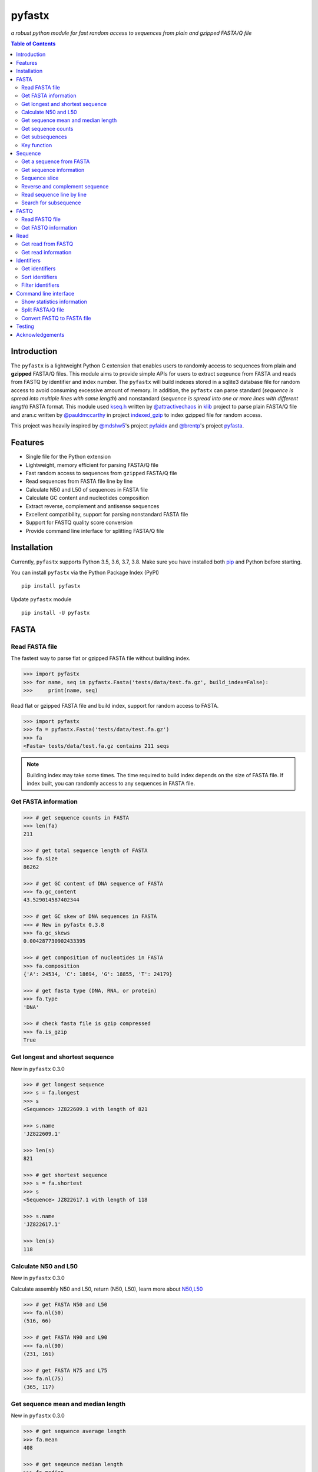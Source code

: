 pyfastx
#######

.. image:: https://travis-ci.org/lmdu/pyfastx.svg?branch=master
   :target: https://travis-ci.org/lmdu/pyfastx
   :alt: Travis CI

.. image:: https://ci.appveyor.com/api/projects/status/7qeurb8wcl0bw993?svg=true
   :target: https://ci.appveyor.com/project/lmdu/pyfastx
   :alt: Appveyor CI

.. image:: https://readthedocs.org/projects/pyfastx/badge/?version=latest
   :target: https://pyfastx.readthedocs.io/en/latest/?badge=latest
   :alt: Readthedocs

.. image:: https://codecov.io/gh/lmdu/pyfastx/branch/master/graph/badge.svg
   :target: https://codecov.io/gh/lmdu/pyfastx
   :alt: Codecov

.. image:: https://coveralls.io/repos/github/lmdu/pyfastx/badge.svg?branch=master
   :target: https://coveralls.io/github/lmdu/pyfastx?branch=master
   :alt: Coveralls

.. image:: https://scan.coverity.com/projects/19696/badge.svg
   :target: https://scan.coverity.com/projects/lmdu-pyfastx
   :alt: Coverity

.. image:: https://img.shields.io/pypi/v/pyfastx.svg
   :target: https://pypi.org/project/pyfastx
   :alt: PyPI

.. image:: https://img.shields.io/pypi/wheel/pyfastx.svg
   :target: https://pypi.org/project/pyfastx
   :alt: Wheel

.. image:: https://img.shields.io/pypi/implementation/pyfastx
   :target: https://pypi.org/project/pyfastx
   :alt: PyPI - Implementation

.. image:: https://img.shields.io/pypi/pyversions/pyfastx.svg
   :target: https://pypi.org/project/pyfastx
   :alt: Pyver

.. image:: https://api.codacy.com/project/badge/Grade/80790fa30f444d9d9ece43689d512dae
   :target: https://www.codacy.com/manual/lmdu/pyfastx?utm_source=github.com&amp;utm_medium=referral&amp;utm_content=lmdu/pyfastx&amp;utm_campaign=Badge_Grade
   :alt: Codacy

.. image:: https://img.shields.io/pypi/dm/pyfastx
   :target: https://pypi.org/project/pyfastx
   :alt: Downloads

.. image:: https://img.shields.io/pypi/l/pyfastx
   :target: https://pypi.org/project/pyfastx
   :alt: License

*a robust python module for fast random access to sequences from plain and gzipped FASTA/Q file*

.. contents:: Table of Contents

Introduction
============

The ``pyfastx`` is a lightweight Python C extension that enables users to randomly access to sequences from plain and **gzipped** FASTA/Q files. This module aims to provide simple APIs for users to extract seqeunce from FASTA and reads from FASTQ by identifier and index number. The ``pyfastx`` will build indexes stored in a sqlite3 database file for random access to avoid consuming excessive amount of memory. In addition, the ``pyfastx`` can parse standard (*sequence is spread into multiple lines with same length*) and nonstandard (*sequence is spread into one or more lines with different length*) FASTA format. This module used `kseq.h <https://github.com/attractivechaos/klib/blob/master/kseq.h>`_ written by `@attractivechaos <https://github.com/attractivechaos>`_ in `klib <https://github.com/attractivechaos/klib>`_ project to parse plain FASTA/Q file and zran.c written by `@pauldmccarthy <https://github.com/pauldmccarthy>`_ in project `indexed_gzip <https://github.com/pauldmccarthy/indexed_gzip>`_ to index gzipped file for random access.

This project was heavily inspired by `@mdshw5 <https://github.com/mdshw5>`_'s project `pyfaidx <https://github.com/mdshw5/pyfaidx>`_ and `@brentp <https://github.com/brentp>`_'s project `pyfasta <https://github.com/brentp/pyfasta>`_.

Features
========

- Single file for the Python extension
- Lightweight, memory efficient for parsing FASTA/Q file
- Fast random access to sequences from ``gzipped`` FASTA/Q file
- Read sequences from FASTA file line by line
- Calculate N50 and L50 of sequences in FASTA file
- Calculate GC content and nucleotides composition
- Extract reverse, complement and antisense sequences
- Excellent compatibility, support for parsing nonstandard FASTA file
- Support for FASTQ quality score conversion
- Provide command line interface for splitting FASTA/Q file

Installation
============

Currently, ``pyfastx`` supports Python 3.5, 3.6, 3.7, 3.8. Make sure you have installed both `pip <https://pip.pypa.io/en/stable/installing/>`_ and Python before starting.

You can install ``pyfastx`` via the Python Package Index (PyPI)

::

    pip install pyfastx

Update ``pyfastx`` module

::

	pip install -U pyfastx

FASTA
=====

Read FASTA file
---------------

The fastest way to parse flat or gzipped FASTA file without building index.

.. code:: python

    >>> import pyfastx
    >>> for name, seq in pyfastx.Fasta('tests/data/test.fa.gz', build_index=False):
    >>>     print(name, seq)

Read flat or gzipped FASTA file and build index, support for random access to FASTA.

.. code:: python

    >>> import pyfastx
    >>> fa = pyfastx.Fasta('tests/data/test.fa.gz')
    >>> fa
    <Fasta> tests/data/test.fa.gz contains 211 seqs

.. note::

	Building index may take some times. The time required to build index depends on the size of FASTA file. If index built, you can randomly access to any sequences in FASTA file.

Get FASTA information
---------------------

.. code:: python

    >>> # get sequence counts in FASTA
    >>> len(fa)
    211

    >>> # get total sequence length of FASTA
    >>> fa.size
    86262

    >>> # get GC content of DNA sequence of FASTA
    >>> fa.gc_content
    43.529014587402344

    >>> # get GC skew of DNA sequences in FASTA
    >>> # New in pyfastx 0.3.8
    >>> fa.gc_skews
    0.004287730902433395

    >>> # get composition of nucleotides in FASTA
    >>> fa.composition
    {'A': 24534, 'C': 18694, 'G': 18855, 'T': 24179}

    >>> # get fasta type (DNA, RNA, or protein)
    >>> fa.type
    'DNA'

    >>> # check fasta file is gzip compressed
    >>> fa.is_gzip
    True

Get longest and shortest sequence
---------------------------------

New in ``pyfastx`` 0.3.0

.. code:: python

    >>> # get longest sequence
    >>> s = fa.longest
    >>> s
    <Sequence> JZ822609.1 with length of 821

    >>> s.name
    'JZ822609.1'

    >>> len(s)
    821

    >>> # get shortest sequence
    >>> s = fa.shortest
    >>> s
    <Sequence> JZ822617.1 with length of 118

    >>> s.name
    'JZ822617.1'

    >>> len(s)
    118

Calculate N50 and L50
---------------------

New in ``pyfastx`` 0.3.0

Calculate assembly N50 and L50, return (N50, L50), learn more about `N50,L50 <https://www.molecularecologist.com/2017/03/whats-n50/>`_

.. code:: python

	>>> # get FASTA N50 and L50
	>>> fa.nl(50)
	(516, 66)

	>>> # get FASTA N90 and L90
	>>> fa.nl(90)
	(231, 161)

	>>> # get FASTA N75 and L75
	>>> fa.nl(75)
	(365, 117)

Get sequence mean and median length
-----------------------------------

New in ``pyfastx`` 0.3.0

.. code:: python

	>>> # get sequence average length
	>>> fa.mean
	408

	>>> # get seqeunce median length
	>>> fa.median
	430

Get sequence counts
-------------------

New in ``pyfastx`` 0.3.0

Get counts of sequences whose length >= specified length

.. code:: python

	>>> # get counts of sequences with length >= 200 bp
	>>> fa.count(200)
	173

	>>> # get counts of sequences with length >= 500 bp
	>>> fa.count(500)
	70

Get subsequences
----------------

Subseuqneces can be retrieved from FASTA file by using a list of [start, end] coordinates

.. code:: python

    >>> # get subsequence with start and end position
    >>> interval = (1, 10)
    >>> fa.fetch('JZ822577.1', interval)
    'CTCTAGAGAT'

    >>> # get subsequences with a list of start and end position
    >>> intervals = [(1, 10), (50, 60)]
    >>> fa.fetch('JZ822577.1', intervals)
    'CTCTAGAGATTTTAGTTTGAC'

    >>> # get subsequences with reverse strand
    >>> fa.fetch('JZ822577.1', (1, 10), strand='-')
    'ATCTCTAGAG'

Key function
------------

New in ``pyfastx`` 0.5.1

Sometimes your fasta will have a long header which contains multiple identifiers and description, for example, ">JZ822577.1 contig1 cDNA library of flower petals in tree peony by suppression subtractive hybridization Paeonia suffruticosa cDNA, mRNA sequence". In this case, both "JZ822577.1" and "contig1" can be used as identifer. you can specify the key function to select one as identifier.

.. code:: python

	>>> #default use JZ822577.1 as identifier
	>>> #specify key_func to select contig1 as identifer
	>>> fa = pyfastx.Fasta('tests/data/test.fa.gz', key_func=lambda x: x.split()[1])
	>>> fa
	<Fasta> tests/data/test.fa.gz contains 211 seqs

Sequence
========

Get a sequence from FASTA
-------------------------

.. code:: python

    >>> # get sequence like a dictionary by identifier
    >>> s1 = fa['JZ822577.1']
    >>> s1
    <Sequence> JZ822577.1 with length of 333

    >>> # get sequence like a list by index
    >>> s2 = fa[2]
    >>> s2
    <Sequence> JZ822579.1 with length of 176

    >>> # get last sequence
    >>> s3 = fa[-1]
    >>> s3
    <Sequence> JZ840318.1 with length of 134

    >>> # check a sequence name weather in FASTA file
    >>> 'JZ822577.1' in fa
    True

Get sequence information
------------------------

.. code:: python

    >>> s = fa[-1]
    >>> s
    <Sequence> JZ840318.1 with length of 134

    >>> # get sequence order number in FASTA file
    >>> # New in pyfastx 0.3.7
    >>> s.id
    211

    >>> # get sequence name
    >>> s.name
    'JZ840318.1'

    >>> # get sequence description
    >>> # New in pyfastx 0.3.1
    >>> s.description
    'R283 cDNA library of flower petals in tree peony by suppression subtractive hybridization Paeonia suffruticosa cDNA, mRNA sequence'

    >>> # get sequence string
    >>> s.seq
    'ACTGGAGGTTCTTCTTCCTGTGGAAAGTAACTTGTTTTGCCTTCACCTGCCTGTTCTTCACATCAACCTTGTTCCCACACAAAACAATGGGAATGTTCTCACACACCCTGCAGAGATCACGATGCCATGTTGGT'

    >>> # get sequence length
    >>> len(s)
    134

    >>> # get GC content if dna sequence
    >>> s.gc_content
    46.26865768432617

    >>> # get nucleotide composition if dna sequence
    >>> s.composition
    {'A': 31, 'C': 37, 'G': 25, 'T': 41, 'N': 0}

Sequence slice
--------------

Sequence object can be sliced like a python string

.. code:: python

    >>> # get a sub seq from sequence
    >>> s = fa[-1]
    >>> ss = s[10:30]
    >>> ss
    <Sequence> JZ840318.1 from 11 to 30

    >>> ss.name
    'JZ840318.1:11-30'

    >>> ss.seq
    'CTTCTTCCTGTGGAAAGTAA'

    >>> ss = s[-10:]
    >>> ss
    <Sequence> JZ840318.1 from 125 to 134

    >>> ss.name
    'JZ840318.1:125-134'

    >>> ss.seq
    'CCATGTTGGT'


.. note::

	Slicing start and end coordinates are 0-based. Currently, pyfastx does not support an optional third ``step`` or ``stride`` argument. For example ``ss[::-1]``

Reverse and complement sequence
-------------------------------

.. code:: python

    >>> # get sliced sequence
    >>> fa[0][10:20].seq
    'GTCAATTTCC'

    >>> # get reverse of sliced sequence
    >>> fa[0][10:20].reverse
    'CCTTTAACTG'

    >>> # get complement of sliced sequence
    >>> fa[0][10:20].complement
    'CAGTTAAAGG'

    >>> # get reversed complement sequence, corresponding to sequence in antisense strand
    >>> fa[0][10:20].antisense
    'GGAAATTGAC'

Read sequence line by line
--------------------------

New in ``pyfastx`` 0.3.0

The sequence object can be iterated line by line as they appear in FASTA file.

.. code:: python

	>>> for line in fa[0]:
	... 	print(line)
	...
	CTCTAGAGATTACTTCTTCACATTCCAGATCACTCAGGCTCTTTGTCATTTTAGTTTGACTAGGATATCG
	AGTATTCAAGCTCATCGCTTTTGGTAATCTTTGCGGTGCATGCCTTTGCATGCTGTATTGCTGCTTCATC
	ATCCCCTTTGACTTGTGTGGCGGTGGCAAGACATCCGAAGAGTTAAGCGATGCTTGTCTAGTCAATTTCC
	CCATGTACAGAATCATTGTTGTCAATTGGTTGTTTCCTTGATGGTGAAGGGGCTTCAATACATGAGTTCC
	AAACTAACATTTCTTGACTAACACTTGAGGAAGAAGGACAAGGGTCCCCATGT

.. note::

    Sliced sequence (e.g. fa[0][10:50]) cannot be read line by line

Search for subsequence
----------------------

New in ``pyfastx`` 0.3.6

Search for subsequence from given sequence and get one-based start position of the first occurrence

.. code:: python

    >>> # search subsequence in sense strand
    >>> fa[0].search('GCTTCAATACA')
    262

    >>> # check subsequence weather in sequence
    >>> 'GCTTCAATACA' in fa[0]
    True

    >>> # search subsequence in antisense strand
    >>> fa[0].search('CCTCAAGT', '-')
    301

FASTQ
=====

New in ``pyfastx`` 0.4.0

Read FASTQ file
---------------

The fastest way to parse plain or gzipped FASTQ file without building index.

.. code:: python

    >>> import pyfastx
    >>> for read in pyfastx.Fastq('tests/data/test.fq.gz', build_index=False):
    >>>     print(read.name, read.seq, read.qual)

Read plain or gzipped file and build index, support for random access to reads from FASTQ.

.. code:: python

    >>> import pyfastx
    >>> fq = pyfastx.Fastq('tests/data/test.fq.gz')
    >>> fq
    <Fastq> tests/data/test.fq.gz contains 100 reads

Get FASTQ information
---------------------

.. code:: python

    >>> # get read counts in FASTQ
    >>> len(fq)
    800

    >>> # get total bases
    >>> fq.size
    120000

    >>> # get GC content of FASTQ file
    >>> fq.gc_content
    66.17471313476562

    >>> # get composition of bases in FASTQ
    >>> fq.composition
    {'A': 20501, 'C': 39705, 'G': 39704, 'T': 20089, 'N': 1}

    >>> # get phred which affects the quality score conversion
    >>> fq.phred
    33

    >>> # Guess fastq quality encoding system
    >>> # New in pyfastx 0.4.1
    >>> fq.encoding_type
    ['Sanger Phred+33', 'Illumina 1.8+ Phred+33']

Read
====

Get read from FASTQ
-------------------

.. code:: python

    >>> #get read like a dict by read name
    >>> r1 = fq['A00129:183:H77K2DMXX:1:1101:4752:1047']
    >>> r1
    <Read> A00129:183:H77K2DMXX:1:1101:4752:1047 with length of 150

    >>> # get read like a list by index
    >>> r2 = fq[10]
    >>> r2
    <Read> A00129:183:H77K2DMXX:1:1101:18041:1078 with length of 150

    >>> # get the last read
    >>> r3 = fq[-1]
    >>> r3
    <Read> A00129:183:H77K2DMXX:1:1101:31575:4726 with length of 150

    >>> # check a read weather in FASTQ file
    >>> 'A00129:183:H77K2DMXX:1:1101:4752:1047' in fq
    True

Get read information
--------------------

.. code:: python

    >>> r = fq[-10]
    >>> r
    <Read> A00129:183:H77K2DMXX:1:1101:1750:4711 with length of 150

    >>> # get read order number in FASTQ file
    >>> r.id
    791

    >>> # get read name
    >>> r.name
    'A00129:183:H77K2DMXX:1:1101:1750:4711'

    >>> # get read length
    >>> len(r)
    150

    >>> # get read sequence
    >>> r.seq
    'CGAGGAAATCGACGTCACCGATCTGGAAGCCCTGCGCGCCCATCTCAACCAGAAATGGGGTGGCCAGCGCGGCAAGCTGACCCTGCTGCCGTTCCTGGTCCGCGCCATGGTCGTGGCGCTGCGCGACTTCCCGCAGTTGAACGCGCGCTA'

    >>> # get read quality ascii string
    >>> r.qual
    'FFFFFFFFFFFFFFFFFFFFFFFFFFFFFFFFFFFFFFFFFFFFFFFFFF:FFFFFFFFFFFFFFFFFFFFFFFFFFFFFFFFFFFFFFFFFFFFFFFFFFFFFFFF:FF,FFFFFFFFFFFFFFFFFFFFFFFFFF,F:FFFFFFFFF:'

    >>> # get read quality integer value, ascii - 33 or 64
    >>> r.quali
    [37, 37, 37, 37, 37, 37, 37, 37, 37, 37, 37, 37, 37, 37, 37, 37, 37, 37, 37, 37, 37, 37, 37, 37, 37, 37, 37, 37, 37, 37, 37, 37, 37, 37, 37, 37, 37, 37, 37, 37, 37, 37, 37, 37, 37, 37, 37, 37, 37, 37, 25, 37, 37, 37, 37, 37, 37, 37, 37, 37, 37, 37, 37, 37, 37, 37, 37, 37, 37, 37, 37, 37, 37, 37, 37, 37, 37, 37, 37, 37, 37, 37, 37, 37, 37, 37, 37, 37, 37, 37, 37, 37, 37, 37, 37, 37, 37, 37, 37, 37, 37, 37, 37, 37, 37, 37, 37, 25, 37, 37, 11, 37, 37, 37, 37, 37, 37, 37, 37, 37, 37, 37, 37, 37, 37, 37, 37, 37, 37, 37, 37, 37, 37, 37, 37, 37, 37, 11, 37, 25, 37, 37, 37, 37, 37, 37, 37, 37, 37, 25]

    >>> # get read length
    >>> len(r)
    150

Identifiers
===========

Get identifiers
---------------

Get all identifiers of sequence as a list-like object.

.. code:: python

    >>> ids = fa.keys()
    >>> ids
    <Identifier> contains 211 identifiers

    >>> # get count of sequence
    >>> len(ids)
    211

    >>> # get identifier by index
    >>> ids[0]
    'JZ822577.1'

    >>> # check identifier where in fasta
    >>> 'JZ822577.1' in ids
    True

    >>> # iter identifiers
    >>> for name in ids:
    >>>     print(name)

    >>> # convert to a list
    >>> list(ids)

Sort identifiers
----------------

Sort identifiers by sequence id, name, or length for iteration

New in ``pyfastx`` 0.5.0

.. code:: python

    >>> # sort identifiers by length with descending order 
    >>> for name in ids.sort(key='length', reverse=True):
    >>>     print(name)

    >>> # sort identifiers by name with ascending order
    >>> for name in ids.sort(key='name'):
    >>>     print(name)

    >>> # sort identifiers by id with descending order
    >>> for name in ids.sort(key='id', reverse=True)
    >>>     print(name)

Filter identifiers
------------------

Filter identifiers by sequence length and name

New in ``pyfastx`` 0.5.10

.. code:: python

    >>> # get identifiers with length > 600
    >>> ids.filter(ids > 600)
    <Identifier> contains 48 identifiers

    >>> # get identifiers with length >= 500 and <= 700
    >>> ids.filter(ids>=500, ids<=700)
    <Identifier> contains 48 identifiers

    >>> # get identifiers with length > 500 and < 600
    >>> ids.filter(500<ids<600)
    <Identifier> contains 22 identifiers

    >>> # get identifiers contain JZ8226
    >>> ids.filter(ids % 'JZ8226')
    <Identifier> contains 90 identifiers

    >>> # get identifiers contain JZ8226 with length > 550
    >>> ids.filter(ids % 'JZ8226', ids>550)
    <Identifier> contains 17 identifiers

    >>> # clear sort order and filters
    >>> ids.reset()
    <Identifier> contains 211 identifiers

    >>> # list a filtered result
    >>> ids.filter(ids % 'JZ8226', ids>730)
    >>> list(ids)
    ['JZ822609.1', 'JZ822650.1', 'JZ822664.1', 'JZ822699.1']

    >>> # list a filtered result with sort order
    >>> ids.filter(ids % 'JZ8226', ids>730).sort('length', reverse=True)
    >>> list(ids)
    ['JZ822609.1', 'JZ822699.1', 'JZ822664.1', 'JZ822650.1']

    >>> ids.filter(ids % 'JZ8226', ids>730).sort('name', reverse=True)
    >>> list(ids)
    ['JZ822699.1', 'JZ822664.1', 'JZ822650.1', 'JZ822609.1']

Command line interface
======================

New in ``pyfastx`` 0.5.0

.. code:: bash

    $ pyfastx -h
    
    usage: pyfastx COMMAND [OPTIONS]

    A command line tool for FASTA/Q file manipulation

    optional arguments:
      -h, --help     show this help message and exit
      -v, --version  show program's version number and exit

    Commands:

        info         Get detailed statistics information of FASTA/Q file
        split        Split fasta file into multiple files
        fq2fa        Convert fastq file to fasta file

Show statistics information
---------------------------

.. code:: bash

    $ pyfastx info -h

    usage: pyfastx info [-h] fastx

    positional arguments:
      fastx       input fasta or fastq file, gzip compressed support

    optional arguments:
      -h, --help  show this help message and exit

Split FASTA/Q file
------------------

.. code:: bash

    $ pyfastx split -h

    usage: pyfastx split [-h] (-n FILE_NUM | -c SEQ_COUNT) [-o OUT_DIR] [-g] fastx

    positional arguments:
      fastx                 input fasta or fastq file, gzip compressed support

    optional arguments:
      -h, --help            show this help message and exit
      -n FILE_NUM, --file_num FILE_NUM
                            split a fasta or fastq file into N new files with even
                            size
      -c SEQ_COUNT, --seq_count SEQ_COUNT
                            split a fasta or fastq file into multiple files with
                            the same sequence counts
      -o OUT_DIR, --out_dir OUT_DIR
                            output directory, default is current folder
      -g, --gzip_compress   use gzip to compress output files

Convert FASTQ to FASTA file
---------------------------

.. code:: bash

    $ pyfastx fq2fa -h
    usage: pyfastx fq2fa [-h] [-o OUT_DIR] [-g] fastq

    positional arguments:
      fastq                 input fastq file, gzip compressed support

    optional arguments:
      -h, --help            show this help message and exit
      -o OUT_DIR, --out_dir OUT_DIR
                            output directory, default is current folder
      -g, --gzip_compress   use gzip to compress output files

Testing
=======

The ``pyfaidx`` module was used to test ``pyfastx``. To run the tests:

::

	$ python setup.py test

Acknowledgements
================

`kseq.h <https://github.com/attractivechaos/klib/blob/master/kseq.h>`_ and `zlib <https://www.zlib.net/>`_ was used to parse FASTA format. `Sqlite3 <https://www.sqlite.org/index.html>`_ was used to store built indexes. ``pyfastx`` can randomly access to sequences from gzipped FASTA file mainly attributed to `indexed_gzip <https://github.com/pauldmccarthy/indexed_gzip>`_.
